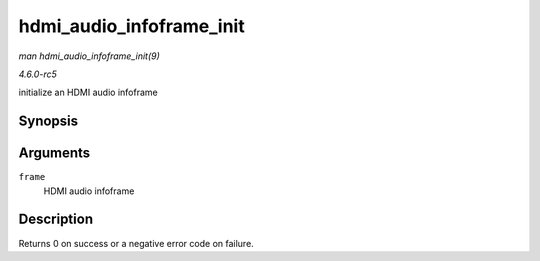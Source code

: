 .. -*- coding: utf-8; mode: rst -*-

.. _API-hdmi-audio-infoframe-init:

=========================
hdmi_audio_infoframe_init
=========================

*man hdmi_audio_infoframe_init(9)*

*4.6.0-rc5*

initialize an HDMI audio infoframe


Synopsis
========

.. c:function:: int hdmi_audio_infoframe_init( struct hdmi_audio_infoframe * frame )

Arguments
=========

``frame``
    HDMI audio infoframe


Description
===========

Returns 0 on success or a negative error code on failure.


.. ------------------------------------------------------------------------------
.. This file was automatically converted from DocBook-XML with the dbxml
.. library (https://github.com/return42/sphkerneldoc). The origin XML comes
.. from the linux kernel, refer to:
..
.. * https://github.com/torvalds/linux/tree/master/Documentation/DocBook
.. ------------------------------------------------------------------------------
